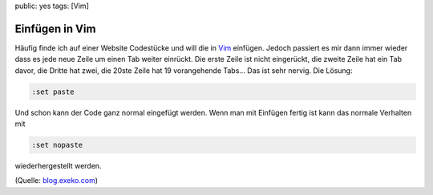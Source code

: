 public: yes
tags: [Vim]

Einfügen in Vim
===============

Häufig finde ich auf einer Website Codestücke und will die in `Vim <http://vim.org/>`_ einfügen.
Jedoch passiert es mir dann immer wieder dass es jede neue Zeile um einen Tab weiter einrückt. Die
erste Zeile ist nicht eingerückt, die zweite Zeile hat ein Tab davor, die Dritte hat zwei, die 20ste
Zeile hat 19 vorangehende Tabs... Das ist sehr nervig. Die Lösung:

.. sourcecode:: vim

    :set paste

Und schon kann der Code ganz normal eingefügt werden. Wenn man mit Einfügen fertig ist kann das
normale Verhalten mit

.. sourcecode:: vim

    :set nopaste

wiederhergestellt werden.

(Quelle: `blog.exeko.com <http://blog.exeko.com/2007/12/23/debian-vi-disable-autoindent-when-pasting/>`_)
